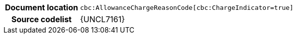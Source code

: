 
[cols="1,4"]
|===
h| Document location
| `cbc:AllowanceChargeReasonCode[cbc:ChargeIndicator=true]`
h| Source codelist
| {UNCL7161}
|===
